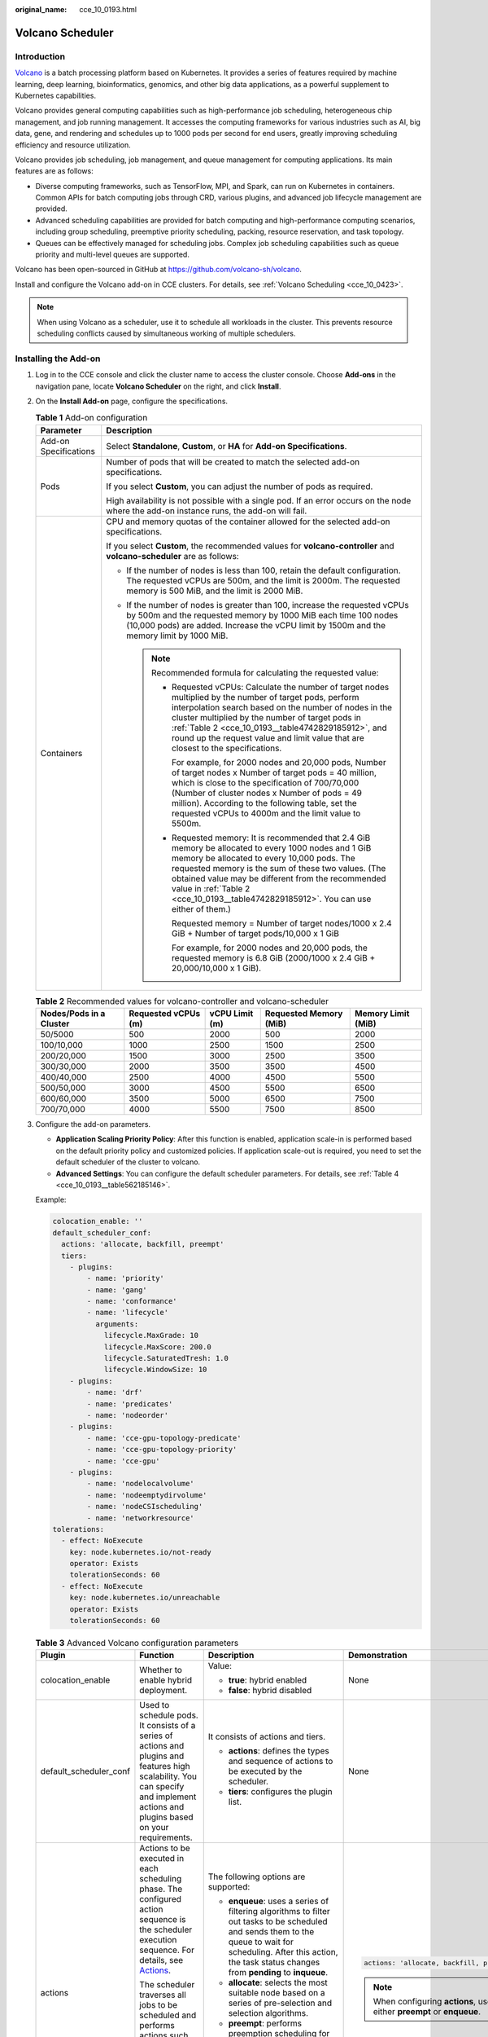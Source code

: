 :original_name: cce_10_0193.html

.. _cce_10_0193:

Volcano Scheduler
=================

Introduction
------------

`Volcano <https://volcano.sh/en/docs/>`__ is a batch processing platform based on Kubernetes. It provides a series of features required by machine learning, deep learning, bioinformatics, genomics, and other big data applications, as a powerful supplement to Kubernetes capabilities.

Volcano provides general computing capabilities such as high-performance job scheduling, heterogeneous chip management, and job running management. It accesses the computing frameworks for various industries such as AI, big data, gene, and rendering and schedules up to 1000 pods per second for end users, greatly improving scheduling efficiency and resource utilization.

Volcano provides job scheduling, job management, and queue management for computing applications. Its main features are as follows:

-  Diverse computing frameworks, such as TensorFlow, MPI, and Spark, can run on Kubernetes in containers. Common APIs for batch computing jobs through CRD, various plugins, and advanced job lifecycle management are provided.
-  Advanced scheduling capabilities are provided for batch computing and high-performance computing scenarios, including group scheduling, preemptive priority scheduling, packing, resource reservation, and task topology.
-  Queues can be effectively managed for scheduling jobs. Complex job scheduling capabilities such as queue priority and multi-level queues are supported.

Volcano has been open-sourced in GitHub at https://github.com/volcano-sh/volcano.

Install and configure the Volcano add-on in CCE clusters. For details, see :ref:`Volcano Scheduling <cce_10_0423>`.

.. note::

   When using Volcano as a scheduler, use it to schedule all workloads in the cluster. This prevents resource scheduling conflicts caused by simultaneous working of multiple schedulers.

Installing the Add-on
---------------------

#. Log in to the CCE console and click the cluster name to access the cluster console. Choose **Add-ons** in the navigation pane, locate **Volcano Scheduler** on the right, and click **Install**.

#. On the **Install Add-on** page, configure the specifications.

   .. table:: **Table 1** Add-on configuration

      +-----------------------------------+----------------------------------------------------------------------------------------------------------------------------------------------------------------------------------------------------------------------------------------------------------------------------------------------------------------------------------------------------------------------+
      | Parameter                         | Description                                                                                                                                                                                                                                                                                                                                                          |
      +===================================+======================================================================================================================================================================================================================================================================================================================================================================+
      | Add-on Specifications             | Select **Standalone**, **Custom**, or **HA** for **Add-on Specifications**.                                                                                                                                                                                                                                                                                          |
      +-----------------------------------+----------------------------------------------------------------------------------------------------------------------------------------------------------------------------------------------------------------------------------------------------------------------------------------------------------------------------------------------------------------------+
      | Pods                              | Number of pods that will be created to match the selected add-on specifications.                                                                                                                                                                                                                                                                                     |
      |                                   |                                                                                                                                                                                                                                                                                                                                                                      |
      |                                   | If you select **Custom**, you can adjust the number of pods as required.                                                                                                                                                                                                                                                                                             |
      |                                   |                                                                                                                                                                                                                                                                                                                                                                      |
      |                                   | High availability is not possible with a single pod. If an error occurs on the node where the add-on instance runs, the add-on will fail.                                                                                                                                                                                                                            |
      +-----------------------------------+----------------------------------------------------------------------------------------------------------------------------------------------------------------------------------------------------------------------------------------------------------------------------------------------------------------------------------------------------------------------+
      | Containers                        | CPU and memory quotas of the container allowed for the selected add-on specifications.                                                                                                                                                                                                                                                                               |
      |                                   |                                                                                                                                                                                                                                                                                                                                                                      |
      |                                   | If you select **Custom**, the recommended values for **volcano-controller** and **volcano-scheduler** are as follows:                                                                                                                                                                                                                                                |
      |                                   |                                                                                                                                                                                                                                                                                                                                                                      |
      |                                   | -  If the number of nodes is less than 100, retain the default configuration. The requested vCPUs are 500m, and the limit is 2000m. The requested memory is 500 MiB, and the limit is 2000 MiB.                                                                                                                                                                      |
      |                                   | -  If the number of nodes is greater than 100, increase the requested vCPUs by 500m and the requested memory by 1000 MiB each time 100 nodes (10,000 pods) are added. Increase the vCPU limit by 1500m and the memory limit by 1000 MiB.                                                                                                                             |
      |                                   |                                                                                                                                                                                                                                                                                                                                                                      |
      |                                   |    .. note::                                                                                                                                                                                                                                                                                                                                                         |
      |                                   |                                                                                                                                                                                                                                                                                                                                                                      |
      |                                   |       Recommended formula for calculating the requested value:                                                                                                                                                                                                                                                                                                       |
      |                                   |                                                                                                                                                                                                                                                                                                                                                                      |
      |                                   |       -  Requested vCPUs: Calculate the number of target nodes multiplied by the number of target pods, perform interpolation search based on the number of nodes in the cluster multiplied by the number of target pods in :ref:`Table 2 <cce_10_0193__table4742829185912>`, and round up the request value and limit value that are closest to the specifications. |
      |                                   |                                                                                                                                                                                                                                                                                                                                                                      |
      |                                   |          For example, for 2000 nodes and 20,000 pods, Number of target nodes x Number of target pods = 40 million, which is close to the specification of 700/70,000 (Number of cluster nodes x Number of pods = 49 million). According to the following table, set the requested vCPUs to 4000m and the limit value to 5500m.                                       |
      |                                   |                                                                                                                                                                                                                                                                                                                                                                      |
      |                                   |       -  Requested memory: It is recommended that 2.4 GiB memory be allocated to every 1000 nodes and 1 GiB memory be allocated to every 10,000 pods. The requested memory is the sum of these two values. (The obtained value may be different from the recommended value in :ref:`Table 2 <cce_10_0193__table4742829185912>`. You can use either of them.)         |
      |                                   |                                                                                                                                                                                                                                                                                                                                                                      |
      |                                   |          Requested memory = Number of target nodes/1000 x 2.4 GiB + Number of target pods/10,000 x 1 GiB                                                                                                                                                                                                                                                             |
      |                                   |                                                                                                                                                                                                                                                                                                                                                                      |
      |                                   |          For example, for 2000 nodes and 20,000 pods, the requested memory is 6.8 GiB (2000/1000 x 2.4 GiB + 20,000/10,000 x 1 GiB).                                                                                                                                                                                                                                 |
      +-----------------------------------+----------------------------------------------------------------------------------------------------------------------------------------------------------------------------------------------------------------------------------------------------------------------------------------------------------------------------------------------------------------------+

   .. _cce_10_0193__table4742829185912:

   .. table:: **Table 2** Recommended values for volcano-controller and volcano-scheduler

      +-------------------------+---------------------+----------------+------------------------+--------------------+
      | Nodes/Pods in a Cluster | Requested vCPUs (m) | vCPU Limit (m) | Requested Memory (MiB) | Memory Limit (MiB) |
      +=========================+=====================+================+========================+====================+
      | 50/5000                 | 500                 | 2000           | 500                    | 2000               |
      +-------------------------+---------------------+----------------+------------------------+--------------------+
      | 100/10,000              | 1000                | 2500           | 1500                   | 2500               |
      +-------------------------+---------------------+----------------+------------------------+--------------------+
      | 200/20,000              | 1500                | 3000           | 2500                   | 3500               |
      +-------------------------+---------------------+----------------+------------------------+--------------------+
      | 300/30,000              | 2000                | 3500           | 3500                   | 4500               |
      +-------------------------+---------------------+----------------+------------------------+--------------------+
      | 400/40,000              | 2500                | 4000           | 4500                   | 5500               |
      +-------------------------+---------------------+----------------+------------------------+--------------------+
      | 500/50,000              | 3000                | 4500           | 5500                   | 6500               |
      +-------------------------+---------------------+----------------+------------------------+--------------------+
      | 600/60,000              | 3500                | 5000           | 6500                   | 7500               |
      +-------------------------+---------------------+----------------+------------------------+--------------------+
      | 700/70,000              | 4000                | 5500           | 7500                   | 8500               |
      +-------------------------+---------------------+----------------+------------------------+--------------------+

#. Configure the add-on parameters.

   -  **Application Scaling Priority Policy**: After this function is enabled, application scale-in is performed based on the default priority policy and customized policies. If application scale-out is required, you need to set the default scheduler of the cluster to volcano.
   -  **Advanced Settings**: You can configure the default scheduler parameters. For details, see :ref:`Table 4 <cce_10_0193__table562185146>`.

   Example:

   .. code-block::

      colocation_enable: ''
      default_scheduler_conf:
        actions: 'allocate, backfill, preempt'
        tiers:
          - plugins:
              - name: 'priority'
              - name: 'gang'
              - name: 'conformance'
              - name: 'lifecycle'
                arguments:
                  lifecycle.MaxGrade: 10
                  lifecycle.MaxScore: 200.0
                  lifecycle.SaturatedTresh: 1.0
                  lifecycle.WindowSize: 10
          - plugins:
              - name: 'drf'
              - name: 'predicates'
              - name: 'nodeorder'
          - plugins:
              - name: 'cce-gpu-topology-predicate'
              - name: 'cce-gpu-topology-priority'
              - name: 'cce-gpu'
          - plugins:
              - name: 'nodelocalvolume'
              - name: 'nodeemptydirvolume'
              - name: 'nodeCSIscheduling'
              - name: 'networkresource'
      tolerations:
        - effect: NoExecute
          key: node.kubernetes.io/not-ready
          operator: Exists
          tolerationSeconds: 60
        - effect: NoExecute
          key: node.kubernetes.io/unreachable
          operator: Exists
          tolerationSeconds: 60

   .. table:: **Table 3** Advanced Volcano configuration parameters

      +------------------------+---------------------------------------------------------------------------------------------------------------------------------------------------------------------------------------------------+---------------------------------------------------------------------------------------------------------------------------------------------------------------------------------------------------------------------------+-------------------------------------------------------------------------+
      | Plugin                 | Function                                                                                                                                                                                          | Description                                                                                                                                                                                                               | Demonstration                                                           |
      +========================+===================================================================================================================================================================================================+===========================================================================================================================================================================================================================+=========================================================================+
      | colocation_enable      | Whether to enable hybrid deployment.                                                                                                                                                              | Value:                                                                                                                                                                                                                    | None                                                                    |
      |                        |                                                                                                                                                                                                   |                                                                                                                                                                                                                           |                                                                         |
      |                        |                                                                                                                                                                                                   | -  **true**: hybrid enabled                                                                                                                                                                                               |                                                                         |
      |                        |                                                                                                                                                                                                   | -  **false**: hybrid disabled                                                                                                                                                                                             |                                                                         |
      +------------------------+---------------------------------------------------------------------------------------------------------------------------------------------------------------------------------------------------+---------------------------------------------------------------------------------------------------------------------------------------------------------------------------------------------------------------------------+-------------------------------------------------------------------------+
      | default_scheduler_conf | Used to schedule pods. It consists of a series of actions and plugins and features high scalability. You can specify and implement actions and plugins based on your requirements.                | It consists of actions and tiers.                                                                                                                                                                                         | None                                                                    |
      |                        |                                                                                                                                                                                                   |                                                                                                                                                                                                                           |                                                                         |
      |                        |                                                                                                                                                                                                   | -  **actions**: defines the types and sequence of actions to be executed by the scheduler.                                                                                                                                |                                                                         |
      |                        |                                                                                                                                                                                                   | -  **tiers**: configures the plugin list.                                                                                                                                                                                 |                                                                         |
      +------------------------+---------------------------------------------------------------------------------------------------------------------------------------------------------------------------------------------------+---------------------------------------------------------------------------------------------------------------------------------------------------------------------------------------------------------------------------+-------------------------------------------------------------------------+
      | actions                | Actions to be executed in each scheduling phase. The configured action sequence is the scheduler execution sequence. For details, see `Actions <https://volcano.sh/en/docs/actions/>`__.          | The following options are supported:                                                                                                                                                                                      | .. code-block::                                                         |
      |                        |                                                                                                                                                                                                   |                                                                                                                                                                                                                           |                                                                         |
      |                        | The scheduler traverses all jobs to be scheduled and performs actions such as enqueue, allocate, preempt, and backfill in the configured sequence to find the most appropriate node for each job. | -  **enqueue**: uses a series of filtering algorithms to filter out tasks to be scheduled and sends them to the queue to wait for scheduling. After this action, the task status changes from **pending** to **inqueue**. |    actions: 'allocate, backfill, preempt'                               |
      |                        |                                                                                                                                                                                                   | -  **allocate**: selects the most suitable node based on a series of pre-selection and selection algorithms.                                                                                                              |                                                                         |
      |                        |                                                                                                                                                                                                   | -  **preempt**: performs preemption scheduling for tasks with higher priorities in the same queue based on priority rules.                                                                                                | .. note::                                                               |
      |                        |                                                                                                                                                                                                   | -  **backfill**: schedules pending tasks as much as possible to maximize the utilization of node resources.                                                                                                               |                                                                         |
      |                        |                                                                                                                                                                                                   |                                                                                                                                                                                                                           |    When configuring **actions**, use either **preempt** or **enqueue**. |
      +------------------------+---------------------------------------------------------------------------------------------------------------------------------------------------------------------------------------------------+---------------------------------------------------------------------------------------------------------------------------------------------------------------------------------------------------------------------------+-------------------------------------------------------------------------+
      | plugins                | Implementation details of algorithms in actions based on different scenarios. For details, see `Plugins <https://volcano.sh/en/docs/plugins/>`__.                                                 | For details, see :ref:`Table 4 <cce_10_0193__table562185146>`.                                                                                                                                                            | None                                                                    |
      +------------------------+---------------------------------------------------------------------------------------------------------------------------------------------------------------------------------------------------+---------------------------------------------------------------------------------------------------------------------------------------------------------------------------------------------------------------------------+-------------------------------------------------------------------------+
      | tolerations            | Tolerance of the add-on to node taints.                                                                                                                                                           | By default, the add-on can run on nodes with the **node.kubernetes.io/not-ready** or **node.kubernetes.io/unreachable** taint and the taint effect value is **NoExecute**, but it'll be evicted in 60 seconds.            | .. code-block::                                                         |
      |                        |                                                                                                                                                                                                   |                                                                                                                                                                                                                           |                                                                         |
      |                        |                                                                                                                                                                                                   |                                                                                                                                                                                                                           |    tolerations:                                                         |
      |                        |                                                                                                                                                                                                   |                                                                                                                                                                                                                           |      - effect: NoExecute                                                |
      |                        |                                                                                                                                                                                                   |                                                                                                                                                                                                                           |        key: node.kubernetes.io/not-ready                                |
      |                        |                                                                                                                                                                                                   |                                                                                                                                                                                                                           |        operator: Exists                                                 |
      |                        |                                                                                                                                                                                                   |                                                                                                                                                                                                                           |        tolerationSeconds: 60                                            |
      |                        |                                                                                                                                                                                                   |                                                                                                                                                                                                                           |      - effect: NoExecute                                                |
      |                        |                                                                                                                                                                                                   |                                                                                                                                                                                                                           |        key: node.kubernetes.io/unreachable                              |
      |                        |                                                                                                                                                                                                   |                                                                                                                                                                                                                           |        operator: Exists                                                 |
      |                        |                                                                                                                                                                                                   |                                                                                                                                                                                                                           |        tolerationSeconds: 60                                            |
      +------------------------+---------------------------------------------------------------------------------------------------------------------------------------------------------------------------------------------------+---------------------------------------------------------------------------------------------------------------------------------------------------------------------------------------------------------------------------+-------------------------------------------------------------------------+

   .. _cce_10_0193__table562185146:

   .. table:: **Table 4** Supported plugins

      +----------------------------+----------------------------------------------------------------------------------------------------------------------------------------------------------------------------------------------------------------------------------------------------------------------------------------------+-----------------------------------------------------------------------------------------------------------------------------------------------------------------------------------------------------------------------------------------------------------------------------------------------------------------------------------------+--------------------------------------------------------------------------------------------------------------------------------------------------------------------------------------------------------------------------------------------------------------------------------------------+
      | Plugin                     | Function                                                                                                                                                                                                                                                                                     | Description                                                                                                                                                                                                                                                                                                                             | Demonstration                                                                                                                                                                                                                                                                              |
      +============================+==============================================================================================================================================================================================================================================================================================+=========================================================================================================================================================================================================================================================================================================================================+============================================================================================================================================================================================================================================================================================+
      | binpack                    | Schedule pods to nodes with high resource usage (not allocating pods to light-loaded nodes) to reduce resource fragments.                                                                                                                                                                    | **arguments**:                                                                                                                                                                                                                                                                                                                          | .. code-block::                                                                                                                                                                                                                                                                            |
      |                            |                                                                                                                                                                                                                                                                                              |                                                                                                                                                                                                                                                                                                                                         |                                                                                                                                                                                                                                                                                            |
      |                            |                                                                                                                                                                                                                                                                                              | -  **binpack.weight**: weight of the binpack plugin.                                                                                                                                                                                                                                                                                    |    - plugins:                                                                                                                                                                                                                                                                              |
      |                            |                                                                                                                                                                                                                                                                                              | -  **binpack.cpu**: ratio of CPUs to all resources. The parameter value defaults to **1**.                                                                                                                                                                                                                                              |      - name: binpack                                                                                                                                                                                                                                                                       |
      |                            |                                                                                                                                                                                                                                                                                              | -  **binpack.memory**: ratio of memory resources to all resources. The parameter value defaults to **1**.                                                                                                                                                                                                                               |        arguments:                                                                                                                                                                                                                                                                          |
      |                            |                                                                                                                                                                                                                                                                                              | -  **binpack.resources**: other custom resource types requested by the pod, for example, **nvidia.com/gpu**. Multiple types can be configured and be separated by commas (,).                                                                                                                                                           |          binpack.weight: 10                                                                                                                                                                                                                                                                |
      |                            |                                                                                                                                                                                                                                                                                              | -  **binpack.resources.**\ *<your_resource>*: weight of your custom resource in all resources. Multiple types of resources can be added. *<your_resource>* indicates the resource type defined in **binpack.resources**, for example, **binpack.resources.nvidia.com/gpu**.                                                             |          binpack.cpu: 1                                                                                                                                                                                                                                                                    |
      |                            |                                                                                                                                                                                                                                                                                              |                                                                                                                                                                                                                                                                                                                                         |          binpack.memory: 1                                                                                                                                                                                                                                                                 |
      |                            |                                                                                                                                                                                                                                                                                              |                                                                                                                                                                                                                                                                                                                                         |          binpack.resources: nvidia.com/gpu, example.com/foo                                                                                                                                                                                                                                |
      |                            |                                                                                                                                                                                                                                                                                              |                                                                                                                                                                                                                                                                                                                                         |          binpack.resources.nvidia.com/gpu: 2                                                                                                                                                                                                                                               |
      |                            |                                                                                                                                                                                                                                                                                              |                                                                                                                                                                                                                                                                                                                                         |          binpack.resources.example.com/foo: 3                                                                                                                                                                                                                                              |
      +----------------------------+----------------------------------------------------------------------------------------------------------------------------------------------------------------------------------------------------------------------------------------------------------------------------------------------+-----------------------------------------------------------------------------------------------------------------------------------------------------------------------------------------------------------------------------------------------------------------------------------------------------------------------------------------+--------------------------------------------------------------------------------------------------------------------------------------------------------------------------------------------------------------------------------------------------------------------------------------------+
      | conformance                | Prevent key pods, such as the pods in the **kube-system** namespace from being preempted.                                                                                                                                                                                                    | None                                                                                                                                                                                                                                                                                                                                    | .. code-block::                                                                                                                                                                                                                                                                            |
      |                            |                                                                                                                                                                                                                                                                                              |                                                                                                                                                                                                                                                                                                                                         |                                                                                                                                                                                                                                                                                            |
      |                            |                                                                                                                                                                                                                                                                                              |                                                                                                                                                                                                                                                                                                                                         |    - plugins:                                                                                                                                                                                                                                                                              |
      |                            |                                                                                                                                                                                                                                                                                              |                                                                                                                                                                                                                                                                                                                                         |      - name: 'priority'                                                                                                                                                                                                                                                                    |
      |                            |                                                                                                                                                                                                                                                                                              |                                                                                                                                                                                                                                                                                                                                         |      - name: 'gang'                                                                                                                                                                                                                                                                        |
      |                            |                                                                                                                                                                                                                                                                                              |                                                                                                                                                                                                                                                                                                                                         |        enablePreemptable: false                                                                                                                                                                                                                                                            |
      |                            |                                                                                                                                                                                                                                                                                              |                                                                                                                                                                                                                                                                                                                                         |      - name: 'conformance'                                                                                                                                                                                                                                                                 |
      +----------------------------+----------------------------------------------------------------------------------------------------------------------------------------------------------------------------------------------------------------------------------------------------------------------------------------------+-----------------------------------------------------------------------------------------------------------------------------------------------------------------------------------------------------------------------------------------------------------------------------------------------------------------------------------------+--------------------------------------------------------------------------------------------------------------------------------------------------------------------------------------------------------------------------------------------------------------------------------------------+
      | lifecycle                  | By collecting statistics on service scaling rules, pods with similar lifecycles are preferentially scheduled to the same node. With the horizontal scaling capability of the Autoscaler, resources can be quickly scaled in and released, reducing costs and improving resource utilization. | **arguments**:                                                                                                                                                                                                                                                                                                                          | .. code-block::                                                                                                                                                                                                                                                                            |
      |                            |                                                                                                                                                                                                                                                                                              |                                                                                                                                                                                                                                                                                                                                         |                                                                                                                                                                                                                                                                                            |
      |                            | 1. Collects statistics on the lifecycle of pods in the service load and schedules pods with similar lifecycles to the same node.                                                                                                                                                             | -  **lifecycle.WindowSize**: The value is an integer greater than or equal to 1 and defaults to **10**.                                                                                                                                                                                                                                 |    - plugins:                                                                                                                                                                                                                                                                              |
      |                            |                                                                                                                                                                                                                                                                                              |                                                                                                                                                                                                                                                                                                                                         |      - name: priority                                                                                                                                                                                                                                                                      |
      |                            | 2. For a cluster configured with an automatic scaling policy, adjust the scale-in annotation of the node to preferentially scale in the node with low usage.                                                                                                                                 |    Record the number of times that the number of replicas changes. If the load changes regularly and periodically, decrease the value. If the load changes irregularly and the number of replicas changes frequently, increase the value. If the value is too large, the learning period is prolonged and too many events are recorded. |      - name: gang                                                                                                                                                                                                                                                                          |
      |                            |                                                                                                                                                                                                                                                                                              |                                                                                                                                                                                                                                                                                                                                         |        enablePreemptable: false                                                                                                                                                                                                                                                            |
      |                            |                                                                                                                                                                                                                                                                                              | -  **lifecycle.MaxGrade**: The value is an integer greater than or equal to 3 and defaults to **3**.                                                                                                                                                                                                                                    |      - name: conformance                                                                                                                                                                                                                                                                   |
      |                            |                                                                                                                                                                                                                                                                                              |                                                                                                                                                                                                                                                                                                                                         |      - name: lifecycle                                                                                                                                                                                                                                                                     |
      |                            |                                                                                                                                                                                                                                                                                              |    It indicates levels of replicas. For example, if the value is set to **3**, the replicas are classified into three levels. If the load changes regularly and periodically, decrease the value. If the load changes irregularly, increase the value. Setting an excessively small value may result in inaccurate lifecycle forecasts. |        arguments:                                                                                                                                                                                                                                                                          |
      |                            |                                                                                                                                                                                                                                                                                              |                                                                                                                                                                                                                                                                                                                                         |          lifecycle.MaxGrade: 3                                                                                                                                                                                                                                                             |
      |                            |                                                                                                                                                                                                                                                                                              | -  **lifecycle.MaxScore**: float64 floating point number. The value must be greater than or equal to 50.0. The default value is **200.0**.                                                                                                                                                                                              |          lifecycle.MaxScore: 200.0                                                                                                                                                                                                                                                         |
      |                            |                                                                                                                                                                                                                                                                                              |                                                                                                                                                                                                                                                                                                                                         |          lifecycle.SaturatedTresh: 0.8                                                                                                                                                                                                                                                     |
      |                            |                                                                                                                                                                                                                                                                                              |    Maximum score (equivalent to the weight) of the lifecycle plugin.                                                                                                                                                                                                                                                                    |          lifecycle.WindowSize: 10                                                                                                                                                                                                                                                          |
      |                            |                                                                                                                                                                                                                                                                                              |                                                                                                                                                                                                                                                                                                                                         |                                                                                                                                                                                                                                                                                            |
      |                            |                                                                                                                                                                                                                                                                                              | -  **lifecycle.SaturatedTresh**: float64 floating point number. If the value is less than 0.5, use **0.5**. If the value is greater than 1, use **1**. The default value is **0.8**.                                                                                                                                                    | .. note::                                                                                                                                                                                                                                                                                  |
      |                            |                                                                                                                                                                                                                                                                                              |                                                                                                                                                                                                                                                                                                                                         |                                                                                                                                                                                                                                                                                            |
      |                            |                                                                                                                                                                                                                                                                                              |    Threshold for determining whether the node usage is too high. If the node usage exceeds the threshold, the scheduler preferentially schedules jobs to other nodes.                                                                                                                                                                   |    -  For nodes that do not want to be scaled in, manually mark them as long-period nodes and add the annotation **volcano.sh/long-lifecycle-node: true** to them. For an unmarked node, the lifecycle plugin automatically marks the node based on the lifecycle of the load on the node. |
      |                            |                                                                                                                                                                                                                                                                                              |                                                                                                                                                                                                                                                                                                                                         |    -  The default value of **MaxScore** is **200.0**, which is twice the weight of other plugins. When the lifecycle plugin does not have obvious effect or conflicts with other plugins, disable other plugins or increase the value of **MaxScore**.                                     |
      |                            |                                                                                                                                                                                                                                                                                              |                                                                                                                                                                                                                                                                                                                                         |    -  After the scheduler is restarted, the lifecycle plugin needs to re-record the load change. The optimal scheduling effect can be achieved only after several periods of statistics are collected.                                                                                     |
      +----------------------------+----------------------------------------------------------------------------------------------------------------------------------------------------------------------------------------------------------------------------------------------------------------------------------------------+-----------------------------------------------------------------------------------------------------------------------------------------------------------------------------------------------------------------------------------------------------------------------------------------------------------------------------------------+--------------------------------------------------------------------------------------------------------------------------------------------------------------------------------------------------------------------------------------------------------------------------------------------+
      | Gang                       | Consider a group of pods as a whole for resource allocation. This plugin checks whether the number of scheduled pods in a job meets the minimum requirements for running the job. If yes, all pods in the job will be scheduled. If no, the pods will not be scheduled.                      | -  **enablePreemptable**:                                                                                                                                                                                                                                                                                                               | .. code-block::                                                                                                                                                                                                                                                                            |
      |                            |                                                                                                                                                                                                                                                                                              |                                                                                                                                                                                                                                                                                                                                         |                                                                                                                                                                                                                                                                                            |
      |                            | .. note::                                                                                                                                                                                                                                                                                    |    -  **true**: Preemption enabled                                                                                                                                                                                                                                                                                                      |    - plugins:                                                                                                                                                                                                                                                                              |
      |                            |                                                                                                                                                                                                                                                                                              |    -  **false**: Preemption not enabled                                                                                                                                                                                                                                                                                                 |      - name: priority                                                                                                                                                                                                                                                                      |
      |                            |    If a gang scheduling policy is used, if the remaining resources in the cluster are greater than or equal to half of the minimum number of resources for running a job but less than the minimum of resources for running the job, Autoscaler scale-outs will not be triggered.            |                                                                                                                                                                                                                                                                                                                                         |      - name: gang                                                                                                                                                                                                                                                                          |
      |                            |                                                                                                                                                                                                                                                                                              | -  **enableJobStarving**:                                                                                                                                                                                                                                                                                                               |        enablePreemptable: false                                                                                                                                                                                                                                                            |
      |                            |                                                                                                                                                                                                                                                                                              |                                                                                                                                                                                                                                                                                                                                         |        enableJobStarving: false                                                                                                                                                                                                                                                            |
      |                            |                                                                                                                                                                                                                                                                                              |    -  **true**: Resources are preempted based on the **minAvailable** setting of jobs.                                                                                                                                                                                                                                                  |      - name: conformance                                                                                                                                                                                                                                                                   |
      |                            |                                                                                                                                                                                                                                                                                              |    -  **false**: Resources are preempted based on job replicas.                                                                                                                                                                                                                                                                         |                                                                                                                                                                                                                                                                                            |
      |                            |                                                                                                                                                                                                                                                                                              |                                                                                                                                                                                                                                                                                                                                         |                                                                                                                                                                                                                                                                                            |
      |                            |                                                                                                                                                                                                                                                                                              |    .. note::                                                                                                                                                                                                                                                                                                                            |                                                                                                                                                                                                                                                                                            |
      |                            |                                                                                                                                                                                                                                                                                              |                                                                                                                                                                                                                                                                                                                                         |                                                                                                                                                                                                                                                                                            |
      |                            |                                                                                                                                                                                                                                                                                              |       -  The default value of **minAvailable** for Kubernetes-native workloads (such as Deployments) is **1**. It is a good practice to set **enableJobStarving** to **false**.                                                                                                                                                         |                                                                                                                                                                                                                                                                                            |
      |                            |                                                                                                                                                                                                                                                                                              |       -  In AI and big data scenarios, you can specify the **minAvailable** value when creating a vcjob. It is a good practice to set **enableJobStarving** to **true**.                                                                                                                                                                |                                                                                                                                                                                                                                                                                            |
      |                            |                                                                                                                                                                                                                                                                                              |       -  In Volcano versions earlier than v1.11.5, **enableJobStarving** is set to **true** by default. In Volcano versions later than v1.11.5, **enableJobStarving** is set to **false** by default.                                                                                                                                   |                                                                                                                                                                                                                                                                                            |
      +----------------------------+----------------------------------------------------------------------------------------------------------------------------------------------------------------------------------------------------------------------------------------------------------------------------------------------+-----------------------------------------------------------------------------------------------------------------------------------------------------------------------------------------------------------------------------------------------------------------------------------------------------------------------------------------+--------------------------------------------------------------------------------------------------------------------------------------------------------------------------------------------------------------------------------------------------------------------------------------------+
      | priority                   | Schedule based on custom load priorities.                                                                                                                                                                                                                                                    | None                                                                                                                                                                                                                                                                                                                                    | .. code-block::                                                                                                                                                                                                                                                                            |
      |                            |                                                                                                                                                                                                                                                                                              |                                                                                                                                                                                                                                                                                                                                         |                                                                                                                                                                                                                                                                                            |
      |                            |                                                                                                                                                                                                                                                                                              |                                                                                                                                                                                                                                                                                                                                         |    - plugins:                                                                                                                                                                                                                                                                              |
      |                            |                                                                                                                                                                                                                                                                                              |                                                                                                                                                                                                                                                                                                                                         |      - name: priority                                                                                                                                                                                                                                                                      |
      |                            |                                                                                                                                                                                                                                                                                              |                                                                                                                                                                                                                                                                                                                                         |      - name: gang                                                                                                                                                                                                                                                                          |
      |                            |                                                                                                                                                                                                                                                                                              |                                                                                                                                                                                                                                                                                                                                         |        enablePreemptable: false                                                                                                                                                                                                                                                            |
      |                            |                                                                                                                                                                                                                                                                                              |                                                                                                                                                                                                                                                                                                                                         |      - name: conformance                                                                                                                                                                                                                                                                   |
      +----------------------------+----------------------------------------------------------------------------------------------------------------------------------------------------------------------------------------------------------------------------------------------------------------------------------------------+-----------------------------------------------------------------------------------------------------------------------------------------------------------------------------------------------------------------------------------------------------------------------------------------------------------------------------------------+--------------------------------------------------------------------------------------------------------------------------------------------------------------------------------------------------------------------------------------------------------------------------------------------+
      | overcommit                 | Resources in a cluster are scheduled after being accumulated in a certain multiple to improve the workload enqueuing efficiency. If all workloads are Deployments, remove this plugin or set the raising factor to **2.0**.                                                                  | **arguments**:                                                                                                                                                                                                                                                                                                                          | .. code-block::                                                                                                                                                                                                                                                                            |
      |                            |                                                                                                                                                                                                                                                                                              |                                                                                                                                                                                                                                                                                                                                         |                                                                                                                                                                                                                                                                                            |
      |                            | .. note::                                                                                                                                                                                                                                                                                    | -  **overcommit-factor**: inflation factor, which defaults to **1.2**.                                                                                                                                                                                                                                                                  |    - plugins:                                                                                                                                                                                                                                                                              |
      |                            |                                                                                                                                                                                                                                                                                              |                                                                                                                                                                                                                                                                                                                                         |      - name: overcommit                                                                                                                                                                                                                                                                    |
      |                            |    This plugin is supported in Volcano 1.6.5 and later versions.                                                                                                                                                                                                                             |                                                                                                                                                                                                                                                                                                                                         |        arguments:                                                                                                                                                                                                                                                                          |
      |                            |                                                                                                                                                                                                                                                                                              |                                                                                                                                                                                                                                                                                                                                         |          overcommit-factor: 2.0                                                                                                                                                                                                                                                            |
      +----------------------------+----------------------------------------------------------------------------------------------------------------------------------------------------------------------------------------------------------------------------------------------------------------------------------------------+-----------------------------------------------------------------------------------------------------------------------------------------------------------------------------------------------------------------------------------------------------------------------------------------------------------------------------------------+--------------------------------------------------------------------------------------------------------------------------------------------------------------------------------------------------------------------------------------------------------------------------------------------+
      | drf                        | The Dominant Resource Fairness (DRF) scheduling algorithm, which schedules jobs based on their dominant resource share. Jobs with a smaller resource share will be scheduled with a higher priority.                                                                                         | ``-``                                                                                                                                                                                                                                                                                                                                   | .. code-block::                                                                                                                                                                                                                                                                            |
      |                            |                                                                                                                                                                                                                                                                                              |                                                                                                                                                                                                                                                                                                                                         |                                                                                                                                                                                                                                                                                            |
      |                            |                                                                                                                                                                                                                                                                                              |                                                                                                                                                                                                                                                                                                                                         |    - plugins:                                                                                                                                                                                                                                                                              |
      |                            |                                                                                                                                                                                                                                                                                              |                                                                                                                                                                                                                                                                                                                                         |      - name: 'drf'                                                                                                                                                                                                                                                                         |
      |                            |                                                                                                                                                                                                                                                                                              |                                                                                                                                                                                                                                                                                                                                         |      - name: 'predicates'                                                                                                                                                                                                                                                                  |
      |                            |                                                                                                                                                                                                                                                                                              |                                                                                                                                                                                                                                                                                                                                         |      - name: 'nodeorder'                                                                                                                                                                                                                                                                   |
      +----------------------------+----------------------------------------------------------------------------------------------------------------------------------------------------------------------------------------------------------------------------------------------------------------------------------------------+-----------------------------------------------------------------------------------------------------------------------------------------------------------------------------------------------------------------------------------------------------------------------------------------------------------------------------------------+--------------------------------------------------------------------------------------------------------------------------------------------------------------------------------------------------------------------------------------------------------------------------------------------+
      | predicates                 | Determine whether a task is bound to a node by using a series of evaluation algorithms, such as node/pod affinity, taint tolerance, node repetition, volume limits, and volume zone matching.                                                                                                | None                                                                                                                                                                                                                                                                                                                                    | .. code-block::                                                                                                                                                                                                                                                                            |
      |                            |                                                                                                                                                                                                                                                                                              |                                                                                                                                                                                                                                                                                                                                         |                                                                                                                                                                                                                                                                                            |
      |                            |                                                                                                                                                                                                                                                                                              |                                                                                                                                                                                                                                                                                                                                         |    - plugins:                                                                                                                                                                                                                                                                              |
      |                            |                                                                                                                                                                                                                                                                                              |                                                                                                                                                                                                                                                                                                                                         |      - name: 'drf'                                                                                                                                                                                                                                                                         |
      |                            |                                                                                                                                                                                                                                                                                              |                                                                                                                                                                                                                                                                                                                                         |      - name: 'predicates'                                                                                                                                                                                                                                                                  |
      |                            |                                                                                                                                                                                                                                                                                              |                                                                                                                                                                                                                                                                                                                                         |      - name: 'nodeorder'                                                                                                                                                                                                                                                                   |
      +----------------------------+----------------------------------------------------------------------------------------------------------------------------------------------------------------------------------------------------------------------------------------------------------------------------------------------+-----------------------------------------------------------------------------------------------------------------------------------------------------------------------------------------------------------------------------------------------------------------------------------------------------------------------------------------+--------------------------------------------------------------------------------------------------------------------------------------------------------------------------------------------------------------------------------------------------------------------------------------------+
      | nodeorder                  | A common algorithm for selecting nodes. Nodes are scored in simulated resource allocation to find the most suitable node for the current job.                                                                                                                                                | Scoring parameters:                                                                                                                                                                                                                                                                                                                     | .. code-block::                                                                                                                                                                                                                                                                            |
      |                            |                                                                                                                                                                                                                                                                                              |                                                                                                                                                                                                                                                                                                                                         |                                                                                                                                                                                                                                                                                            |
      |                            |                                                                                                                                                                                                                                                                                              | -  **nodeaffinity.weight**: Pods are scheduled based on node affinity. This parameter defaults to **2**.                                                                                                                                                                                                                                |    - plugins:                                                                                                                                                                                                                                                                              |
      |                            |                                                                                                                                                                                                                                                                                              | -  **podaffinity.weight**: Pods are scheduled based on pod affinity. This parameter defaults to **2**.                                                                                                                                                                                                                                  |      - name: nodeorder                                                                                                                                                                                                                                                                     |
      |                            |                                                                                                                                                                                                                                                                                              | -  **leastrequested.weight**: Pods are scheduled to the node with the least requested resources. This parameter defaults to **1**.                                                                                                                                                                                                      |        arguments:                                                                                                                                                                                                                                                                          |
      |                            |                                                                                                                                                                                                                                                                                              | -  **balancedresource.weight**: Pods are scheduled to the node with balanced resource allocation. This parameter defaults to **1**.                                                                                                                                                                                                     |          leastrequested.weight: 1                                                                                                                                                                                                                                                          |
      |                            |                                                                                                                                                                                                                                                                                              | -  **mostrequested.weight**: Pods are scheduled to the node with the most requested resources. This parameter defaults to **0**.                                                                                                                                                                                                        |          mostrequested.weight: 0                                                                                                                                                                                                                                                           |
      |                            |                                                                                                                                                                                                                                                                                              | -  **tainttoleration.weight**: Pods are scheduled to the node with a high taint tolerance. This parameter defaults to **3**.                                                                                                                                                                                                            |          nodeaffinity.weight: 2                                                                                                                                                                                                                                                            |
      |                            |                                                                                                                                                                                                                                                                                              | -  **imagelocality.weight**: Pods are scheduled to the node where the required images exist. This parameter defaults to **1**.                                                                                                                                                                                                          |          podaffinity.weight: 2                                                                                                                                                                                                                                                             |
      |                            |                                                                                                                                                                                                                                                                                              | -  **podtopologyspread.weight**: Pods are scheduled based on the pod topology. This parameter defaults to **2**.                                                                                                                                                                                                                        |          balancedresource.weight: 1                                                                                                                                                                                                                                                        |
      |                            |                                                                                                                                                                                                                                                                                              |                                                                                                                                                                                                                                                                                                                                         |          tainttoleration.weight: 3                                                                                                                                                                                                                                                         |
      |                            |                                                                                                                                                                                                                                                                                              |                                                                                                                                                                                                                                                                                                                                         |          imagelocality.weight: 1                                                                                                                                                                                                                                                           |
      |                            |                                                                                                                                                                                                                                                                                              |                                                                                                                                                                                                                                                                                                                                         |          podtopologyspread.weight: 2                                                                                                                                                                                                                                                       |
      +----------------------------+----------------------------------------------------------------------------------------------------------------------------------------------------------------------------------------------------------------------------------------------------------------------------------------------+-----------------------------------------------------------------------------------------------------------------------------------------------------------------------------------------------------------------------------------------------------------------------------------------------------------------------------------------+--------------------------------------------------------------------------------------------------------------------------------------------------------------------------------------------------------------------------------------------------------------------------------------------+
      | cce-gpu-topology-predicate | GPU-topology scheduling preselection algorithm                                                                                                                                                                                                                                               | None                                                                                                                                                                                                                                                                                                                                    | .. code-block::                                                                                                                                                                                                                                                                            |
      |                            |                                                                                                                                                                                                                                                                                              |                                                                                                                                                                                                                                                                                                                                         |                                                                                                                                                                                                                                                                                            |
      |                            |                                                                                                                                                                                                                                                                                              |                                                                                                                                                                                                                                                                                                                                         |    - plugins:                                                                                                                                                                                                                                                                              |
      |                            |                                                                                                                                                                                                                                                                                              |                                                                                                                                                                                                                                                                                                                                         |      - name: 'cce-gpu-topology-predicate'                                                                                                                                                                                                                                                  |
      |                            |                                                                                                                                                                                                                                                                                              |                                                                                                                                                                                                                                                                                                                                         |      - name: 'cce-gpu-topology-priority'                                                                                                                                                                                                                                                   |
      |                            |                                                                                                                                                                                                                                                                                              |                                                                                                                                                                                                                                                                                                                                         |      - name: 'cce-gpu'                                                                                                                                                                                                                                                                     |
      +----------------------------+----------------------------------------------------------------------------------------------------------------------------------------------------------------------------------------------------------------------------------------------------------------------------------------------+-----------------------------------------------------------------------------------------------------------------------------------------------------------------------------------------------------------------------------------------------------------------------------------------------------------------------------------------+--------------------------------------------------------------------------------------------------------------------------------------------------------------------------------------------------------------------------------------------------------------------------------------------+
      | cce-gpu-topology-priority  | GPU-topology scheduling priority algorithm                                                                                                                                                                                                                                                   | None                                                                                                                                                                                                                                                                                                                                    | .. code-block::                                                                                                                                                                                                                                                                            |
      |                            |                                                                                                                                                                                                                                                                                              |                                                                                                                                                                                                                                                                                                                                         |                                                                                                                                                                                                                                                                                            |
      |                            |                                                                                                                                                                                                                                                                                              |                                                                                                                                                                                                                                                                                                                                         |    - plugins:                                                                                                                                                                                                                                                                              |
      |                            |                                                                                                                                                                                                                                                                                              |                                                                                                                                                                                                                                                                                                                                         |      - name: 'cce-gpu-topology-predicate'                                                                                                                                                                                                                                                  |
      |                            |                                                                                                                                                                                                                                                                                              |                                                                                                                                                                                                                                                                                                                                         |      - name: 'cce-gpu-topology-priority'                                                                                                                                                                                                                                                   |
      |                            |                                                                                                                                                                                                                                                                                              |                                                                                                                                                                                                                                                                                                                                         |      - name: 'cce-gpu'                                                                                                                                                                                                                                                                     |
      +----------------------------+----------------------------------------------------------------------------------------------------------------------------------------------------------------------------------------------------------------------------------------------------------------------------------------------+-----------------------------------------------------------------------------------------------------------------------------------------------------------------------------------------------------------------------------------------------------------------------------------------------------------------------------------------+--------------------------------------------------------------------------------------------------------------------------------------------------------------------------------------------------------------------------------------------------------------------------------------------+
      | cce-gpu                    | GPU resource allocation that supports decimal GPU configurations by working with the gpu add-on.                                                                                                                                                                                             | None                                                                                                                                                                                                                                                                                                                                    | .. code-block::                                                                                                                                                                                                                                                                            |
      |                            |                                                                                                                                                                                                                                                                                              |                                                                                                                                                                                                                                                                                                                                         |                                                                                                                                                                                                                                                                                            |
      |                            |                                                                                                                                                                                                                                                                                              |                                                                                                                                                                                                                                                                                                                                         |    - plugins:                                                                                                                                                                                                                                                                              |
      |                            |                                                                                                                                                                                                                                                                                              |                                                                                                                                                                                                                                                                                                                                         |      - name: 'cce-gpu-topology-predicate'                                                                                                                                                                                                                                                  |
      |                            |                                                                                                                                                                                                                                                                                              |                                                                                                                                                                                                                                                                                                                                         |      - name: 'cce-gpu-topology-priority'                                                                                                                                                                                                                                                   |
      |                            |                                                                                                                                                                                                                                                                                              |                                                                                                                                                                                                                                                                                                                                         |      - name: 'cce-gpu'                                                                                                                                                                                                                                                                     |
      +----------------------------+----------------------------------------------------------------------------------------------------------------------------------------------------------------------------------------------------------------------------------------------------------------------------------------------+-----------------------------------------------------------------------------------------------------------------------------------------------------------------------------------------------------------------------------------------------------------------------------------------------------------------------------------------+--------------------------------------------------------------------------------------------------------------------------------------------------------------------------------------------------------------------------------------------------------------------------------------------+
      | numa-aware                 | NUMA affinity scheduling.                                                                                                                                                                                                                                                                    | **arguments**:                                                                                                                                                                                                                                                                                                                          | .. code-block::                                                                                                                                                                                                                                                                            |
      |                            |                                                                                                                                                                                                                                                                                              |                                                                                                                                                                                                                                                                                                                                         |                                                                                                                                                                                                                                                                                            |
      |                            |                                                                                                                                                                                                                                                                                              | -  **weight**: weight of the numa-aware plugin                                                                                                                                                                                                                                                                                          |    - plugins:                                                                                                                                                                                                                                                                              |
      |                            |                                                                                                                                                                                                                                                                                              |                                                                                                                                                                                                                                                                                                                                         |      - name: 'nodelocalvolume'                                                                                                                                                                                                                                                             |
      |                            |                                                                                                                                                                                                                                                                                              |                                                                                                                                                                                                                                                                                                                                         |      - name: 'nodeemptydirvolume'                                                                                                                                                                                                                                                          |
      |                            |                                                                                                                                                                                                                                                                                              |                                                                                                                                                                                                                                                                                                                                         |      - name: 'nodeCSIscheduling'                                                                                                                                                                                                                                                           |
      |                            |                                                                                                                                                                                                                                                                                              |                                                                                                                                                                                                                                                                                                                                         |      - name: 'networkresource'                                                                                                                                                                                                                                                             |
      |                            |                                                                                                                                                                                                                                                                                              |                                                                                                                                                                                                                                                                                                                                         |        arguments:                                                                                                                                                                                                                                                                          |
      |                            |                                                                                                                                                                                                                                                                                              |                                                                                                                                                                                                                                                                                                                                         |          NetworkType: vpc-router                                                                                                                                                                                                                                                           |
      |                            |                                                                                                                                                                                                                                                                                              |                                                                                                                                                                                                                                                                                                                                         |      - name: numa-aware                                                                                                                                                                                                                                                                    |
      |                            |                                                                                                                                                                                                                                                                                              |                                                                                                                                                                                                                                                                                                                                         |        arguments:                                                                                                                                                                                                                                                                          |
      |                            |                                                                                                                                                                                                                                                                                              |                                                                                                                                                                                                                                                                                                                                         |          weight: 10                                                                                                                                                                                                                                                                        |
      +----------------------------+----------------------------------------------------------------------------------------------------------------------------------------------------------------------------------------------------------------------------------------------------------------------------------------------+-----------------------------------------------------------------------------------------------------------------------------------------------------------------------------------------------------------------------------------------------------------------------------------------------------------------------------------------+--------------------------------------------------------------------------------------------------------------------------------------------------------------------------------------------------------------------------------------------------------------------------------------------+
      | networkresource            | The ENI requirement node can be preselected and filtered. The parameters are transferred by CCE and do not need to be manually configured.                                                                                                                                                   | **arguments**:                                                                                                                                                                                                                                                                                                                          | .. code-block::                                                                                                                                                                                                                                                                            |
      |                            |                                                                                                                                                                                                                                                                                              |                                                                                                                                                                                                                                                                                                                                         |                                                                                                                                                                                                                                                                                            |
      |                            |                                                                                                                                                                                                                                                                                              | -  **NetworkType**: network type (**eni** or **vpc-router**)                                                                                                                                                                                                                                                                            |    - plugins:                                                                                                                                                                                                                                                                              |
      |                            |                                                                                                                                                                                                                                                                                              |                                                                                                                                                                                                                                                                                                                                         |      - name: 'nodelocalvolume'                                                                                                                                                                                                                                                             |
      |                            |                                                                                                                                                                                                                                                                                              |                                                                                                                                                                                                                                                                                                                                         |      - name: 'nodeemptydirvolume'                                                                                                                                                                                                                                                          |
      |                            |                                                                                                                                                                                                                                                                                              |                                                                                                                                                                                                                                                                                                                                         |      - name: 'nodeCSIscheduling'                                                                                                                                                                                                                                                           |
      |                            |                                                                                                                                                                                                                                                                                              |                                                                                                                                                                                                                                                                                                                                         |      - name: 'networkresource'                                                                                                                                                                                                                                                             |
      |                            |                                                                                                                                                                                                                                                                                              |                                                                                                                                                                                                                                                                                                                                         |        arguments:                                                                                                                                                                                                                                                                          |
      |                            |                                                                                                                                                                                                                                                                                              |                                                                                                                                                                                                                                                                                                                                         |          NetworkType: vpc-router                                                                                                                                                                                                                                                           |
      +----------------------------+----------------------------------------------------------------------------------------------------------------------------------------------------------------------------------------------------------------------------------------------------------------------------------------------+-----------------------------------------------------------------------------------------------------------------------------------------------------------------------------------------------------------------------------------------------------------------------------------------------------------------------------------------+--------------------------------------------------------------------------------------------------------------------------------------------------------------------------------------------------------------------------------------------------------------------------------------------+
      | nodelocalvolume            | Filter out nodes that do not meet local volume requirements.                                                                                                                                                                                                                                 | None                                                                                                                                                                                                                                                                                                                                    | .. code-block::                                                                                                                                                                                                                                                                            |
      |                            |                                                                                                                                                                                                                                                                                              |                                                                                                                                                                                                                                                                                                                                         |                                                                                                                                                                                                                                                                                            |
      |                            |                                                                                                                                                                                                                                                                                              |                                                                                                                                                                                                                                                                                                                                         |    - plugins:                                                                                                                                                                                                                                                                              |
      |                            |                                                                                                                                                                                                                                                                                              |                                                                                                                                                                                                                                                                                                                                         |      - name: 'nodelocalvolume'                                                                                                                                                                                                                                                             |
      |                            |                                                                                                                                                                                                                                                                                              |                                                                                                                                                                                                                                                                                                                                         |      - name: 'nodeemptydirvolume'                                                                                                                                                                                                                                                          |
      |                            |                                                                                                                                                                                                                                                                                              |                                                                                                                                                                                                                                                                                                                                         |      - name: 'nodeCSIscheduling'                                                                                                                                                                                                                                                           |
      |                            |                                                                                                                                                                                                                                                                                              |                                                                                                                                                                                                                                                                                                                                         |      - name: 'networkresource'                                                                                                                                                                                                                                                             |
      +----------------------------+----------------------------------------------------------------------------------------------------------------------------------------------------------------------------------------------------------------------------------------------------------------------------------------------+-----------------------------------------------------------------------------------------------------------------------------------------------------------------------------------------------------------------------------------------------------------------------------------------------------------------------------------------+--------------------------------------------------------------------------------------------------------------------------------------------------------------------------------------------------------------------------------------------------------------------------------------------+
      | nodeemptydirvolume         | Filter out nodes that do not meet the emptyDir requirements.                                                                                                                                                                                                                                 | None                                                                                                                                                                                                                                                                                                                                    | .. code-block::                                                                                                                                                                                                                                                                            |
      |                            |                                                                                                                                                                                                                                                                                              |                                                                                                                                                                                                                                                                                                                                         |                                                                                                                                                                                                                                                                                            |
      |                            |                                                                                                                                                                                                                                                                                              |                                                                                                                                                                                                                                                                                                                                         |    - plugins:                                                                                                                                                                                                                                                                              |
      |                            |                                                                                                                                                                                                                                                                                              |                                                                                                                                                                                                                                                                                                                                         |      - name: 'nodelocalvolume'                                                                                                                                                                                                                                                             |
      |                            |                                                                                                                                                                                                                                                                                              |                                                                                                                                                                                                                                                                                                                                         |      - name: 'nodeemptydirvolume'                                                                                                                                                                                                                                                          |
      |                            |                                                                                                                                                                                                                                                                                              |                                                                                                                                                                                                                                                                                                                                         |      - name: 'nodeCSIscheduling'                                                                                                                                                                                                                                                           |
      |                            |                                                                                                                                                                                                                                                                                              |                                                                                                                                                                                                                                                                                                                                         |      - name: 'networkresource'                                                                                                                                                                                                                                                             |
      +----------------------------+----------------------------------------------------------------------------------------------------------------------------------------------------------------------------------------------------------------------------------------------------------------------------------------------+-----------------------------------------------------------------------------------------------------------------------------------------------------------------------------------------------------------------------------------------------------------------------------------------------------------------------------------------+--------------------------------------------------------------------------------------------------------------------------------------------------------------------------------------------------------------------------------------------------------------------------------------------+
      | nodeCSIscheduling          | Filter out nodes with malfunctional Everest.                                                                                                                                                                                                                                                 | None                                                                                                                                                                                                                                                                                                                                    | .. code-block::                                                                                                                                                                                                                                                                            |
      |                            |                                                                                                                                                                                                                                                                                              |                                                                                                                                                                                                                                                                                                                                         |                                                                                                                                                                                                                                                                                            |
      |                            |                                                                                                                                                                                                                                                                                              |                                                                                                                                                                                                                                                                                                                                         |    - plugins:                                                                                                                                                                                                                                                                              |
      |                            |                                                                                                                                                                                                                                                                                              |                                                                                                                                                                                                                                                                                                                                         |      - name: 'nodelocalvolume'                                                                                                                                                                                                                                                             |
      |                            |                                                                                                                                                                                                                                                                                              |                                                                                                                                                                                                                                                                                                                                         |      - name: 'nodeemptydirvolume'                                                                                                                                                                                                                                                          |
      |                            |                                                                                                                                                                                                                                                                                              |                                                                                                                                                                                                                                                                                                                                         |      - name: 'nodeCSIscheduling'                                                                                                                                                                                                                                                           |
      |                            |                                                                                                                                                                                                                                                                                              |                                                                                                                                                                                                                                                                                                                                         |      - name: 'networkresource'                                                                                                                                                                                                                                                             |
      +----------------------------+----------------------------------------------------------------------------------------------------------------------------------------------------------------------------------------------------------------------------------------------------------------------------------------------+-----------------------------------------------------------------------------------------------------------------------------------------------------------------------------------------------------------------------------------------------------------------------------------------------------------------------------------------+--------------------------------------------------------------------------------------------------------------------------------------------------------------------------------------------------------------------------------------------------------------------------------------------+

#. Configure scheduling policies for the add-on.

   .. note::

      -  Scheduling policies do not take effect on add-on instances of the DaemonSet type.
      -  When configuring multi-AZ deployment or node affinity, ensure that there are nodes meeting the scheduling policy and that resources are sufficient in the cluster. Otherwise, the add-on cannot run.

   .. table:: **Table 5** Configurations for add-on scheduling

      +-----------------------------------+----------------------------------------------------------------------------------------------------------------------------------------------------------------------------------------------------------------------------------------------------------+
      | Parameter                         | Description                                                                                                                                                                                                                                              |
      +===================================+==========================================================================================================================================================================================================================================================+
      | Multi AZ                          | -  **Preferred**: Deployment pods of the add-on will be preferentially scheduled to nodes in different AZs. If all the nodes in the cluster are deployed in the same AZ, the pods will be scheduled to that AZ.                                          |
      |                                   | -  **Required**: Deployment pods of the add-on will be forcibly scheduled to nodes in different AZs. If there are fewer AZs than pods, the extra pods will fail to run.                                                                                  |
      +-----------------------------------+----------------------------------------------------------------------------------------------------------------------------------------------------------------------------------------------------------------------------------------------------------+
      | Node Affinity                     | -  **Not configured**: Node affinity is disabled for the add-on.                                                                                                                                                                                         |
      |                                   |                                                                                                                                                                                                                                                          |
      |                                   | -  **Node Affinity**: Specify the nodes where the add-on is deployed. If you do not specify the nodes, the add-on will be randomly scheduled based on the default cluster scheduling policy.                                                             |
      |                                   |                                                                                                                                                                                                                                                          |
      |                                   | -  **Specified Node Pool Scheduling**: Specify the node pool where the add-on is deployed. If you do not specify the node pool, the add-on will be randomly scheduled based on the default cluster scheduling policy.                                    |
      |                                   |                                                                                                                                                                                                                                                          |
      |                                   | -  **Custom Policies**: Enter the labels of the nodes where the add-on is to be deployed for more flexible scheduling policies. If you do not specify node labels, the add-on will be randomly scheduled based on the default cluster scheduling policy. |
      |                                   |                                                                                                                                                                                                                                                          |
      |                                   |    If multiple custom affinity policies are configured, ensure that there are nodes that meet all the affinity policies in the cluster. Otherwise, the add-on cannot run.                                                                                |
      +-----------------------------------+----------------------------------------------------------------------------------------------------------------------------------------------------------------------------------------------------------------------------------------------------------+
      | Toleration                        | Using both taints and tolerations allows (not forcibly) the add-on Deployment to be scheduled to a node with the matching taints, and controls the Deployment eviction policies after the node where the Deployment is located is tainted.               |
      |                                   |                                                                                                                                                                                                                                                          |
      |                                   | The add-on adds the default tolerance policy for the **node.kubernetes.io/not-ready** and **node.kubernetes.io/unreachable** taints, respectively. The tolerance time window is 60s.                                                                     |
      |                                   |                                                                                                                                                                                                                                                          |
      |                                   | For details, see :ref:`Configuring Tolerance Policies <cce_10_0728>`.                                                                                                                                                                                    |
      +-----------------------------------+----------------------------------------------------------------------------------------------------------------------------------------------------------------------------------------------------------------------------------------------------------+

#. Click **Install**.

Components
----------

.. table:: **Table 6** Add-on components

   +--------------------+-------------------------------------------------------------------------------------------------------------------+---------------+
   | Component          | Description                                                                                                       | Resource Type |
   +====================+===================================================================================================================+===============+
   | volcano-scheduler  | Schedule pods.                                                                                                    | Deployment    |
   +--------------------+-------------------------------------------------------------------------------------------------------------------+---------------+
   | volcano-controller | Synchronize CRDs.                                                                                                 | Deployment    |
   +--------------------+-------------------------------------------------------------------------------------------------------------------+---------------+
   | volcano-admission  | Webhook server, which verifies and modifies resources such as pods and jobs                                       | Deployment    |
   +--------------------+-------------------------------------------------------------------------------------------------------------------+---------------+
   | volcano-agent      | Cloud native hybrid agent, which is used for node QoS assurance, CPU burst, and dynamic resource oversubscription | DaemonSet     |
   +--------------------+-------------------------------------------------------------------------------------------------------------------+---------------+
   | resource-exporter  | Report the NUMA topology information of nodes.                                                                    | DaemonSet     |
   +--------------------+-------------------------------------------------------------------------------------------------------------------+---------------+

Modifying the volcano-scheduler Configurations Using the Console
----------------------------------------------------------------

volcano-scheduler is the component responsible for pod scheduling. It consists of a series of actions and plugins. Actions should be executed in every step. Plugins provide the action algorithm details in different scenarios. volcano-scheduler is highly scalable. You can specify and implement actions and plugins based on your requirements.

Volcano allows you to configure the scheduler during installation, upgrade, and editing. The configuration will be synchronized to volcano-scheduler-configmap.

This section describes how to configure volcano-scheduler.

.. note::

   Only Volcano of v1.7.1 and later support this function. On the new add-on page, options such as **resource_exporter_enable** are replaced by **default_scheduler_conf**.

Log in to the CCE console and click the cluster name to access the cluster console. Choose **Add-ons** in the navigation pane. On the right of the page, locate **Volcano Scheduler** and click **Install** or **Upgrade**. In the **Parameters** area, configure the Volcano parameters.

-  Using **resource_exporter**:

   .. code-block::

      ...
          "default_scheduler_conf": {
              "actions": "allocate, backfill, preempt",
              "tiers": [
                  {
                      "plugins": [
                          {
                              "name": "priority"
                          },
                          {
                              "name": "gang"
                          },
                          {
                              "name": "conformance"
                          }
                      ]
                  },
                  {
                      "plugins": [
                          {
                              "name": "drf"
                          },
                          {
                              "name": "predicates"
                          },
                          {
                              "name": "nodeorder"
                          }
                      ]
                  },
                  {
                      "plugins": [
                          {
                              "name": "cce-gpu-topology-predicate"
                          },
                          {
                              "name": "cce-gpu-topology-priority"
                          },
                          {
                              "name": "cce-gpu"
                          },
                          {
                              "name": "numa-aware" # add this also enable resource_exporter
                          }
                      ]
                  },
                  {
                      "plugins": [
                          {
                              "name": "nodelocalvolume"
                          },
                          {
                              "name": "nodeemptydirvolume"
                          },
                          {
                              "name": "nodeCSIscheduling"
                          },
                          {
                              "name": "networkresource"
                          }
                      ]
                  }
              ]
          },
      ...

   After this function is enabled, you can use the functions of both numa-aware and resource_exporter.

Retaining the Original volcano-scheduler-configmap Configurations
-----------------------------------------------------------------

If you want to use the original configuration after the plugin is upgraded, perform the following steps:

#. Check and back up the original volcano-scheduler-configmap configuration.

   Example:

   .. code-block::

      # kubectl edit cm volcano-scheduler-configmap -n kube-system
      apiVersion: v1
      data:
        default-scheduler.conf: |-
          actions: "enqueue, allocate, backfill"
          tiers:
          - plugins:
            - name: priority
            - name: gang
            - name: conformance
          - plugins:
            - name: drf
            - name: predicates
            - name: nodeorder
            - name: binpack
              arguments:
                binpack.cpu: 100
                binpack.weight: 10
                binpack.resources: nvidia.com/gpu
                binpack.resources.nvidia.com/gpu: 10000
          - plugins:
            - name: cce-gpu-topology-predicate
            - name: cce-gpu-topology-priority
            - name: cce-gpu
          - plugins:
            - name: nodelocalvolume
            - name: nodeemptydirvolume
            - name: nodeCSIscheduling
            - name: networkresource

#. Enter the customized content in the **Parameters** area on the console.

   .. code-block::

      ...
          "default_scheduler_conf": {
              "actions": "enqueue, allocate, backfill",
              "tiers": [
                  {
                      "plugins": [
                          {
                              "name": "priority"
                          },
                          {
                              "name": "gang"
                          },
                          {
                              "name": "conformance"
                          }
                      ]
                  },
                  {
                      "plugins": [
                          {
                              "name": "drf"
                          },
                          {
                              "name": "predicates"
                          },
                          {
                              "name": "nodeorder"
                          },
                          {
                              "name": "binpack",
                              "arguments": {
                                  "binpack.cpu": 100,
                                  "binpack.weight": 10,
                                  "binpack.resources": "nvidia.com/gpu",
                                  "binpack.resources.nvidia.com/gpu": 10000
                              }
                          }
                      ]
                  },
                  {
                      "plugins": [
                          {
                              "name": "cce-gpu-topology-predicate"
                          },
                          {
                              "name": "cce-gpu-topology-priority"
                          },
                          {
                              "name": "cce-gpu"
                          }
                      ]
                  },
                  {
                      "plugins": [
                          {
                              "name": "nodelocalvolume"
                          },
                          {
                              "name": "nodeemptydirvolume"
                          },
                          {
                              "name": "nodeCSIscheduling"
                          },
                          {
                              "name": "networkresource"
                          }
                      ]
                  }
              ]
          },
      ...

   .. note::

      When this function is used, the original content in volcano-scheduler-configmap will be overwritten. Therefore, you must check whether volcano-scheduler-configmap has been modified during the upgrade. If yes, synchronize the modification to the upgrade page.

Collecting Prometheus Metrics
-----------------------------

volcano-scheduler exposes Prometheus metrics through port 8080. You can build a Prometheus collector to identify and obtain volcano-scheduler scheduling metrics from **http://{{volcano-schedulerPodIP}}:{{volcano-schedulerPodPort}}/metrics**.

.. note::

   Prometheus metrics can be exposed only by the Volcano add-on of version 1.8.5 or later.

.. table:: **Table 7** Key metrics

   +-----------------------------------------+-----------+------------------------------------------------------------------------------------------------------------------------------------------------------------------+-----------------------------------------------+
   | Metric                                  | Type      | Description                                                                                                                                                      | Label                                         |
   +=========================================+===========+==================================================================================================================================================================+===============================================+
   | e2e_scheduling_latency_milliseconds     | Histogram | E2E scheduling latency (ms) (scheduling algorithm + binding)                                                                                                     | None                                          |
   +-----------------------------------------+-----------+------------------------------------------------------------------------------------------------------------------------------------------------------------------+-----------------------------------------------+
   | e2e_job_scheduling_latency_milliseconds | Histogram | E2E job scheduling latency (ms)                                                                                                                                  | None                                          |
   +-----------------------------------------+-----------+------------------------------------------------------------------------------------------------------------------------------------------------------------------+-----------------------------------------------+
   | e2e_job_scheduling_duration             | Gauge     | E2E job scheduling duration                                                                                                                                      | labels=["job_name", "queue", "job_namespace"] |
   +-----------------------------------------+-----------+------------------------------------------------------------------------------------------------------------------------------------------------------------------+-----------------------------------------------+
   | plugin_scheduling_latency_microseconds  | Histogram | Add-on scheduling latency (µs)                                                                                                                                   | labels=["plugin", "OnSession"]                |
   +-----------------------------------------+-----------+------------------------------------------------------------------------------------------------------------------------------------------------------------------+-----------------------------------------------+
   | action_scheduling_latency_microseconds  | Histogram | Action scheduling latency (µs)                                                                                                                                   | labels=["action"]                             |
   +-----------------------------------------+-----------+------------------------------------------------------------------------------------------------------------------------------------------------------------------+-----------------------------------------------+
   | task_scheduling_latency_milliseconds    | Histogram | Task scheduling latency (ms)                                                                                                                                     | None                                          |
   +-----------------------------------------+-----------+------------------------------------------------------------------------------------------------------------------------------------------------------------------+-----------------------------------------------+
   | schedule_attempts_total                 | Counter   | Number of pod scheduling attempts. **unschedulable** indicates that the pods cannot be scheduled, and **error** indicates that the internal scheduler is faulty. | labels=["result"]                             |
   +-----------------------------------------+-----------+------------------------------------------------------------------------------------------------------------------------------------------------------------------+-----------------------------------------------+
   | pod_preemption_victims                  | Gauge     | Number of selected preemption victims                                                                                                                            | None                                          |
   +-----------------------------------------+-----------+------------------------------------------------------------------------------------------------------------------------------------------------------------------+-----------------------------------------------+
   | total_preemption_attempts               | Counter   | Total number of preemption attempts in a cluster                                                                                                                 | None                                          |
   +-----------------------------------------+-----------+------------------------------------------------------------------------------------------------------------------------------------------------------------------+-----------------------------------------------+
   | unschedule_task_count                   | Gauge     | Number of unschedulable tasks                                                                                                                                    | labels=["job_id"]                             |
   +-----------------------------------------+-----------+------------------------------------------------------------------------------------------------------------------------------------------------------------------+-----------------------------------------------+
   | unschedule_job_count                    | Gauge     | Number of unschedulable jobs                                                                                                                                     | None                                          |
   +-----------------------------------------+-----------+------------------------------------------------------------------------------------------------------------------------------------------------------------------+-----------------------------------------------+
   | job_retry_counts                        | Counter   | Number of job retries                                                                                                                                            | labels=["job_id"]                             |
   +-----------------------------------------+-----------+------------------------------------------------------------------------------------------------------------------------------------------------------------------+-----------------------------------------------+

Uninstalling the Volcano Add-on
-------------------------------

After the add-on is uninstalled, all custom Volcano resources (:ref:`Table 8 <cce_10_0193__table148801381540>`) will be deleted, including the created resources. Reinstalling the add-on will not inherit or restore the tasks before the uninstallation. It is a good practice to uninstall the Volcano add-on only when no custom Volcano resources are being used in the cluster.

.. _cce_10_0193__table148801381540:

.. table:: **Table 8** Custom Volcano resources

   ============ ===================== =========== ==============
   Item         API Group             API Version Resource Level
   ============ ===================== =========== ==============
   Command      bus.volcano.sh        v1alpha1    Namespaced
   Job          batch.volcano.sh      v1alpha1    Namespaced
   Numatopology nodeinfo.volcano.sh   v1alpha1    Cluster
   PodGroup     scheduling.volcano.sh v1beta1     Namespaced
   Queue        scheduling.volcano.sh v1beta1     Cluster
   ============ ===================== =========== ==============

Change History
--------------

.. important::

   It is a good practice to upgrade Volcano to the latest version that is supported by the cluster.

.. table:: **Table 9** Release history

   +-----------------------+---------------------------+------------------------------------------------------------------------------------------------------------------------------------------------------------------------------------+
   | Add-on Version        | Supported Cluster Version | New Feature                                                                                                                                                                        |
   +=======================+===========================+====================================================================================================================================================================================+
   | 1.13.3                | v1.21                     | -  Supported scale-in of customized resources based on node priorities.                                                                                                            |
   |                       |                           | -  Optimized the association between preemption and node scale-out.                                                                                                                |
   |                       | v1.23                     |                                                                                                                                                                                    |
   |                       |                           |                                                                                                                                                                                    |
   |                       | v1.25                     |                                                                                                                                                                                    |
   |                       |                           |                                                                                                                                                                                    |
   |                       | v1.27                     |                                                                                                                                                                                    |
   |                       |                           |                                                                                                                                                                                    |
   |                       | v1.28                     |                                                                                                                                                                                    |
   |                       |                           |                                                                                                                                                                                    |
   |                       | v1.29                     |                                                                                                                                                                                    |
   +-----------------------+---------------------------+------------------------------------------------------------------------------------------------------------------------------------------------------------------------------------+
   | 1.12.1                | v1.19.16                  | Optimized application auto scaling performance.                                                                                                                                    |
   |                       |                           |                                                                                                                                                                                    |
   |                       | v1.21                     |                                                                                                                                                                                    |
   |                       |                           |                                                                                                                                                                                    |
   |                       | v1.23                     |                                                                                                                                                                                    |
   |                       |                           |                                                                                                                                                                                    |
   |                       | v1.25                     |                                                                                                                                                                                    |
   |                       |                           |                                                                                                                                                                                    |
   |                       | v1.27                     |                                                                                                                                                                                    |
   |                       |                           |                                                                                                                                                                                    |
   |                       | v1.28                     |                                                                                                                                                                                    |
   +-----------------------+---------------------------+------------------------------------------------------------------------------------------------------------------------------------------------------------------------------------+
   | 1.11.21               | v1.19.16                  | -  Supported Kubernetes 1.28.                                                                                                                                                      |
   |                       |                           | -  Supported load-aware scheduling.                                                                                                                                                |
   |                       | v1.21                     | -  Updated image OS to HCE 2.0.                                                                                                                                                    |
   |                       |                           | -  Optimized CSI resource preemption.                                                                                                                                              |
   |                       | v1.23                     | -  Optimized load-aware rescheduling.                                                                                                                                              |
   |                       |                           | -  Optimized preemption in hybrid deployment scenarios.                                                                                                                            |
   |                       | v1.25                     |                                                                                                                                                                                    |
   |                       |                           |                                                                                                                                                                                    |
   |                       | v1.27                     |                                                                                                                                                                                    |
   |                       |                           |                                                                                                                                                                                    |
   |                       | v1.28                     |                                                                                                                                                                                    |
   +-----------------------+---------------------------+------------------------------------------------------------------------------------------------------------------------------------------------------------------------------------+
   | 1.11.6                | v1.19.16                  | -  Supported Kubernetes 1.27.                                                                                                                                                      |
   |                       |                           | -  Supported rescheduling.                                                                                                                                                         |
   |                       | v1.21                     | -  Supported affinity scheduling of nodes in the node pool.                                                                                                                        |
   |                       |                           | -  Optimized the scheduling performance.                                                                                                                                           |
   |                       | v1.23                     |                                                                                                                                                                                    |
   |                       |                           |                                                                                                                                                                                    |
   |                       | v1.25                     |                                                                                                                                                                                    |
   |                       |                           |                                                                                                                                                                                    |
   |                       | v1.27                     |                                                                                                                                                                                    |
   +-----------------------+---------------------------+------------------------------------------------------------------------------------------------------------------------------------------------------------------------------------+
   | 1.9.1                 | v1.19.16                  | -  Fixes the issue that the counting pipeline pod of the networkresource add-on occupies supplementary network interfaces (Sub-ENI).                                               |
   |                       |                           | -  Fixes the issue where the binpack add-on scores nodes with insufficient resources.                                                                                              |
   |                       | v1.21                     | -  Fixes the issue of processing resources in the pod with unknown end status.                                                                                                     |
   |                       |                           | -  Optimizes event output.                                                                                                                                                         |
   |                       | v1.23                     | -  Supports HA deployment by default.                                                                                                                                              |
   |                       |                           |                                                                                                                                                                                    |
   |                       | v1.25                     |                                                                                                                                                                                    |
   +-----------------------+---------------------------+------------------------------------------------------------------------------------------------------------------------------------------------------------------------------------+
   | 1.7.1                 | v1.19.16                  | Adapts to clusters 1.25.                                                                                                                                                           |
   |                       |                           |                                                                                                                                                                                    |
   |                       | v1.21                     |                                                                                                                                                                                    |
   |                       |                           |                                                                                                                                                                                    |
   |                       | v1.23                     |                                                                                                                                                                                    |
   |                       |                           |                                                                                                                                                                                    |
   |                       | v1.25                     |                                                                                                                                                                                    |
   +-----------------------+---------------------------+------------------------------------------------------------------------------------------------------------------------------------------------------------------------------------+
   | 1.4.5                 | v1.17                     | Changes the deployment mode of volcano-scheduler from **statefulset** to **deployment**, and fixes the issue that pods cannot be automatically migrated when the node is abnormal. |
   |                       |                           |                                                                                                                                                                                    |
   |                       | v1.19                     |                                                                                                                                                                                    |
   |                       |                           |                                                                                                                                                                                    |
   |                       | v1.21                     |                                                                                                                                                                                    |
   +-----------------------+---------------------------+------------------------------------------------------------------------------------------------------------------------------------------------------------------------------------+
   | 1.3.7                 | v1.15                     | -  Supports hybrid deployment of online and offline jobs and resource oversubscription.                                                                                            |
   |                       |                           | -  Optimizes the scheduling throughput for clusters.                                                                                                                               |
   |                       | v1.17                     | -  Fixes the issue where the scheduler panics in certain scenarios.                                                                                                                |
   |                       |                           | -  Fixes the issue that the volumes.secret verification of the volcano job in the CCE clusters 1.15 fails.                                                                         |
   |                       | v1.19                     | -  Fixes the issue that jobs fail to be scheduled when volumes are mounted.                                                                                                        |
   |                       |                           |                                                                                                                                                                                    |
   |                       | v1.21                     |                                                                                                                                                                                    |
   +-----------------------+---------------------------+------------------------------------------------------------------------------------------------------------------------------------------------------------------------------------+
